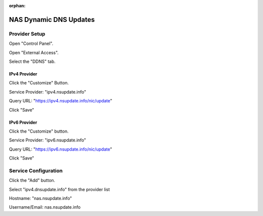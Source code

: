 :orphan:

NAS Dynamic DNS Updates
=======================

Provider Setup
--------------

Open "Control Panel".

Open "External Access".

Select the "DDNS" tab.


IPv4 Provider
^^^^^^^^^^^^^

Click the "Customize" Button.

Service Provider: "ipv4.nsupdate.info"

Query URL: "https://ipv4.nsupdate.info/nic/update"

Click "Save"


IPv6 Provider
^^^^^^^^^^^^^

Click the "Customize" button.

Service Provider: "ipv6.nsupdate.info"

Query URL: "https://ipv6.nsupdate.info/nic/update"

Click "Save"


Service Configuration
---------------------

Click the "Add" button.

Select "ipv4.dnsupdate.info" from the provider list

Hostname: "nas.nsupdate.info"

Username/Email: nas.nsupdate.info

